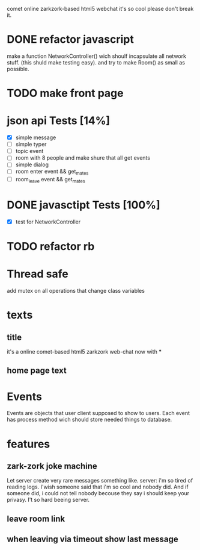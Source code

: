comet online zarkzork-based html5 webchat
it's so cool please don't break it.
* DONE refactor javascript
  CLOSED: [2009-11-24 Tue 11:16]
  make a function NetworkController() wich shoulf incapsulate all
  network stuff. (this shuld make testing easy).  and try to make
  Room() as small as possible.
* TODO make front page
* json api Tests [14%]
  CLOSED: [2009-11-24 Tue 11:17]
  - [X] simple message
  - [ ] simple typer
  - [ ] topic event
  - [ ] room with 8 people and make shure that all get events
  - [ ] simple dialog
  - [ ] room enter event && get_mates
  - [ ] room_leave event && get_mates
* DONE javasctipt Tests [100%]
  CLOSED: [2009-11-24 Tue 11:17]
  - [X] test for NetworkController
* TODO refactor rb
* Thread safe
  add mutex on all operations that change class variables
* texts
** title
   it's a online comet-based html5 zarkzork web-chat now with ***
** home page text
* Events
  Events are objects that user client supposed to show to
  users. Each event has process method wich should store needed things
  to database.
* features
** zark-zork joke machine
  Let server create very rare messages something like.
  server: i'm so tired of reading logs. I'wish someone said that i'm
  so cool and nobody did. And if someone did, i could not tell nobody
  becouse they say i should keep your privasy. I't so hard beeing
  server.
** leave room link
** when leaving via timeout show last message
